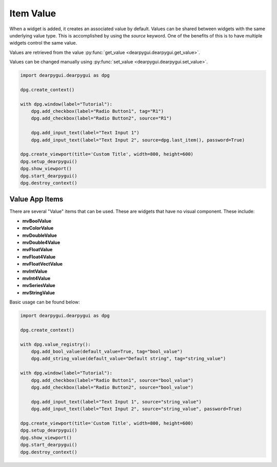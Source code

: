 Item Value
==========

When a widget is added, it creates an associated value by default. 
Values can be shared between widgets with the same underlying value type. 
This is accomplished by using the `source` keyword. One of the benefits of 
this is to have multiple widgets control the same value.

Values are retrieved from the value :py:func:`get_value <dearpygui.dearpygui.get_value>`.

Values can be changed manually using :py:func:`set_value <dearpygui.dearpygui.set_value>`.

.. code-block:: python

    import dearpygui.dearpygui as dpg

    dpg.create_context()

    with dpg.window(label="Tutorial"):
        dpg.add_checkbox(label="Radio Button1", tag="R1")
        dpg.add_checkbox(label="Radio Button2", source="R1")

        dpg.add_input_text(label="Text Input 1")
        dpg.add_input_text(label="Text Input 2", source=dpg.last_item(), password=True)

    dpg.create_viewport(title='Custom Title', width=800, height=600)
    dpg.setup_dearpygui()
    dpg.show_viewport()
    dpg.start_dearpygui()
    dpg.destroy_context()

Value App Items
---------------
There are several "Value" items that can be used. These are
widgets that have no visual component. These include:

* **mvBoolValue**
* **mvColorValue**
* **mvDoubleValue**
* **mvDouble4Value**
* **mvFloatValue**
* **mvFloat4Value**
* **mvFloatVectValue**
* **mvIntValue**
* **mvInt4Value**
* **mvSeriesValue**
* **mvStringValue**

Basic usage can be found below:

.. code-block:: python

    import dearpygui.dearpygui as dpg

    dpg.create_context()

    with dpg.value_registry():
        dpg.add_bool_value(default_value=True, tag="bool_value")
        dpg.add_string_value(default_value="Default string", tag="string_value")

    with dpg.window(label="Tutorial"):
        dpg.add_checkbox(label="Radio Button1", source="bool_value")
        dpg.add_checkbox(label="Radio Button2", source="bool_value")

        dpg.add_input_text(label="Text Input 1", source="string_value")
        dpg.add_input_text(label="Text Input 2", source="string_value", password=True)

    dpg.create_viewport(title='Custom Title', width=800, height=600)
    dpg.setup_dearpygui()
    dpg.show_viewport()
    dpg.start_dearpygui()
    dpg.destroy_context()
